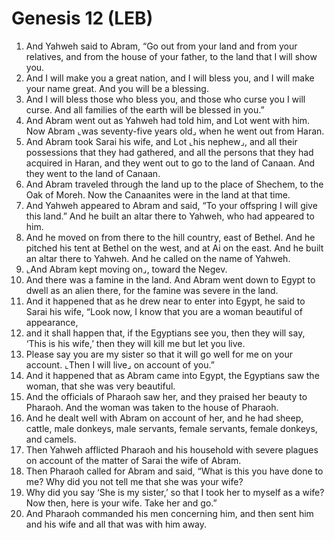 * Genesis 12 (LEB)
:PROPERTIES:
:ID: LEB/01-GEN12
:END:

1. And Yahweh said to Abram, “Go out from your land and from your relatives, and from the house of your father, to the land that I will show you.
2. And I will make you a great nation, and I will bless you, and I will make your name great. And you will be a blessing.
3. And I will bless those who bless you, and those who curse you I will curse. And all families of the earth will be blessed in you.”
4. And Abram went out as Yahweh had told him, and Lot went with him. Now Abram ⌞was seventy-five years old⌟ when he went out from Haran.
5. And Abram took Sarai his wife, and Lot ⌞his nephew⌟, and all their possessions that they had gathered, and all the persons that they had acquired in Haran, and they went out to go to the land of Canaan. And they went to the land of Canaan.
6. And Abram traveled through the land up to the place of Shechem, to the Oak of Moreh. Now the Canaanites were in the land at that time.
7. And Yahweh appeared to Abram and said, “To your offspring I will give this land.” And he built an altar there to Yahweh, who had appeared to him.
8. And he moved on from there to the hill country, east of Bethel. And he pitched his tent at Bethel on the west, and at Ai on the east. And he built an altar there to Yahweh. And he called on the name of Yahweh.
9. ⌞And Abram kept moving on⌟, toward the Negev.
10. And there was a famine in the land. And Abram went down to Egypt to dwell as an alien there, for the famine was severe in the land.
11. And it happened that as he drew near to enter into Egypt, he said to Sarai his wife, “Look now, I know that you are a woman beautiful of appearance,
12. and it shall happen that, if the Egyptians see you, then they will say, ‘This is his wife,’ then they will kill me but let you live.
13. Please say you are my sister so that it will go well for me on your account. ⌞Then I will live⌟ on account of you.”
14. And it happened that as Abram came into Egypt, the Egyptians saw the woman, that she was very beautiful.
15. And the officials of Pharaoh saw her, and they praised her beauty to Pharaoh. And the woman was taken to the house of Pharaoh.
16. And he dealt well with Abram on account of her, and he had sheep, cattle, male donkeys, male servants, female servants, female donkeys, and camels.
17. Then Yahweh afflicted Pharaoh and his household with severe plagues on account of the matter of Sarai the wife of Abram.
18. Then Pharaoh called for Abram and said, “What is this you have done to me? Why did you not tell me that she was your wife?
19. Why did you say ‘She is my sister,’ so that I took her to myself as a wife? Now then, here is your wife. Take her and go.”
20. And Pharaoh commanded his men concerning him, and then sent him and his wife and all that was with him away.
